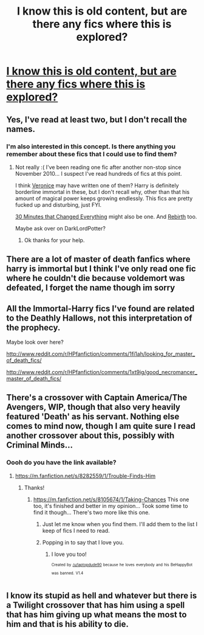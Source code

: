 #+TITLE: I know this is old content, but are there any fics where this is explored?

* [[http://imgur.com/QsXxDWg][I know this is old content, but are there any fics where this is explored?]]
:PROPERTIES:
:Author: CanadaMan7
:Score: 26
:DateUnix: 1393877191.0
:DateShort: 2014-Mar-03
:END:

** Yes, I've read at least two, but I don't recall the names.
:PROPERTIES:
:Author: eve-
:Score: 2
:DateUnix: 1393878504.0
:DateShort: 2014-Mar-03
:END:

*** I'm also interested in this concept. Is there anything you remember about these fics that I could use to find them?
:PROPERTIES:
:Author: gamarad
:Score: 2
:DateUnix: 1393885349.0
:DateShort: 2014-Mar-04
:END:

**** Not really :( I've been reading one fic after another non-stop since November 2010... I suspect I've read hundreds of fics at this point.

I think [[https://www.fanfiction.net/u/4229739/Veronice][Veronice]] may have written one of them? Harry is definitely borderline immortal in these, but I don't recall why, other than that his amount of magical power keeps growing endlessly. This fics are pretty fucked up and disturbing, just FYI.

[[https://www.fanfiction.net/s/5178251/1/30-Minutes-That-Changed-Everything][30 Minutes that Changed Everything]] might also be one. And [[https://www.fanfiction.net/s/6486690/1/Rebirth][Rebirth]] too.

Maybe ask over on DarkLordPotter?
:PROPERTIES:
:Author: eve-
:Score: 3
:DateUnix: 1393885796.0
:DateShort: 2014-Mar-04
:END:

***** Ok thanks for your help.
:PROPERTIES:
:Author: gamarad
:Score: 1
:DateUnix: 1393887547.0
:DateShort: 2014-Mar-04
:END:


** There are a lot of master of death fanfics where harry is immortal but I think I've only read one fic where he couldn't die because voldemort was defeated, I forget the name though im sorry
:PROPERTIES:
:Author: Death-Chan
:Score: 2
:DateUnix: 1393889404.0
:DateShort: 2014-Mar-04
:END:


** All the Immortal-Harry fics I've found are related to the Deathly Hallows, not this interpretation of the prophecy.

Maybe look over here?

[[http://www.reddit.com/r/HPfanfiction/comments/1fi1ah/looking_for_master_of_death_fics/]]

[[http://www.reddit.com/r/HPfanfiction/comments/1xt9ig/good_necromancer_master_of_death_fics/]]
:PROPERTIES:
:Author: Subrosian_Smithy
:Score: 2
:DateUnix: 1393891015.0
:DateShort: 2014-Mar-04
:END:


** There's a crossover with Captain America/The Avengers, WIP, though that also very heavily featured 'Death' as his servant. Nothing else comes to mind now, though I am quite sure I read another crossover about this, possibly with Criminal Minds...
:PROPERTIES:
:Author: I_cant_even_blink
:Score: 2
:DateUnix: 1393944895.0
:DateShort: 2014-Mar-04
:END:

*** Oooh do you have the link available?
:PROPERTIES:
:Author: GrinningJest3r
:Score: 1
:DateUnix: 1393952484.0
:DateShort: 2014-Mar-04
:END:

**** [[https://m.fanfiction.net/s/8282559/1/Trouble-Finds-Him]]
:PROPERTIES:
:Author: I_cant_even_blink
:Score: 2
:DateUnix: 1393954224.0
:DateShort: 2014-Mar-04
:END:

***** Thanks!
:PROPERTIES:
:Author: GrinningJest3r
:Score: 1
:DateUnix: 1393954675.0
:DateShort: 2014-Mar-04
:END:

****** [[https://m.fanfiction.net/s/8105674/1/Taking-Chances]] This one too, it's finished and better in my opinion... Took some time to find it though... There's two more like this one.
:PROPERTIES:
:Author: I_cant_even_blink
:Score: 3
:DateUnix: 1393957570.0
:DateShort: 2014-Mar-04
:END:

******* Just let me know when you find them. I'll add them to the list I keep of fics I need to read.
:PROPERTIES:
:Author: GrinningJest3r
:Score: 1
:DateUnix: 1393957643.0
:DateShort: 2014-Mar-04
:END:


******* Popping in to say that I love you.
:PROPERTIES:
:Score: 1
:DateUnix: 1400989505.0
:DateShort: 2014-May-25
:END:

******** I love you too!

^{^{Created}} ^{^{by}} ^{^{[[/u/laptopdude90]]}} ^{^{because}} ^{^{he}} ^{^{loves}} ^{^{everybody}} ^{^{and}} ^{^{his}} ^{^{BeHappyBot}} ^{^{was}} ^{^{banned.}} ^{^{V1.4}}
:PROPERTIES:
:Author: I_Love_You_Too_Bot
:Score: 1
:DateUnix: 1400989535.0
:DateShort: 2014-May-25
:END:


** I know its stupid as hell and whatever but there is a Twilight crossover that has him using a spell that has him giving up what means the most to him and that is his ability to die.
:PROPERTIES:
:Author: whalesftw
:Score: 1
:DateUnix: 1393901445.0
:DateShort: 2014-Mar-04
:END:
